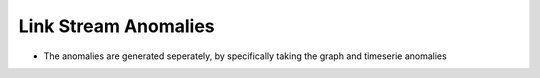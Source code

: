 .. _link_stream_anomalies:

Link Stream Anomalies
=====================

* The anomalies are generated seperately, by specifically taking the graph
  and timeserie anomalies
